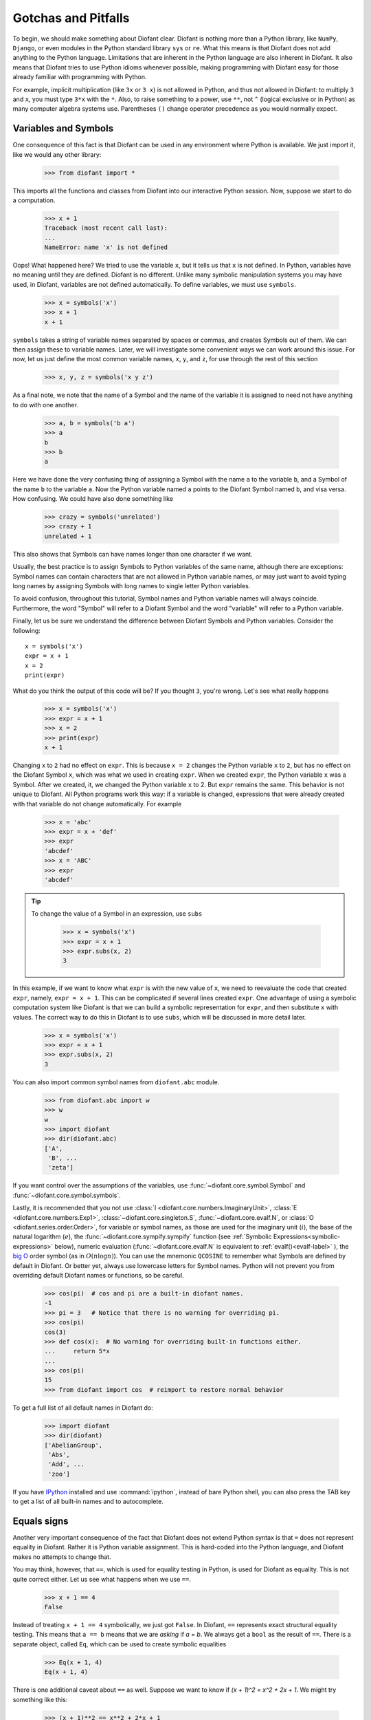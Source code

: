=====================
 Gotchas and Pitfalls
=====================

To begin, we should make something about Diofant clear.  Diofant is nothing more
than a Python library, like ``NumPy``, ``Django``, or even modules in the
Python standard library ``sys`` or ``re``.  What this means is that Diofant does
not add anything to the Python language.  Limitations that are inherent in the
Python language are also inherent in Diofant.  It also means that Diofant tries to
use Python idioms whenever possible, making programming with Diofant easy for
those already familiar with programming with Python.

For example, implicit multiplication (like ``3x`` or ``3 x``) is not
allowed in Python, and thus not allowed in Diofant: to multiply ``3``
and ``x``, you must type ``3*x`` with the ``*``.  Also, to
raise something to a power, use ``**``, not ``^`` (logical exclusive
or in Python) as many computer algebra systems use.  Parentheses
``()`` change operator precedence as you would normally expect.

.. _tutorial-gotchas-symbols:

Variables and Symbols
=====================

One consequence of this fact is that Diofant can be used in any environment
where Python is available.  We just import it, like we would any other
library:

    >>> from diofant import *

This imports all the functions and classes from Diofant into our interactive
Python session.  Now, suppose we start to do a computation.

    >>> x + 1
    Traceback (most recent call last):
    ...
    NameError: name 'x' is not defined

Oops! What happened here?  We tried to use the variable ``x``, but it tells us
that ``x`` is not defined.  In Python, variables have no meaning until they
are defined.  Diofant is no different.  Unlike many symbolic manipulation
systems you may have used, in Diofant, variables are not defined automatically.
To define variables, we must use ``symbols``.

    >>> x = symbols('x')
    >>> x + 1
    x + 1

``symbols`` takes a string of variable names separated by spaces or commas,
and creates Symbols out of them.  We can then assign these to variable names.
Later, we will investigate some convenient ways we can work around this issue.
For now, let us just define the most common variable names, ``x``, ``y``, and
``z``, for use through the rest of this section

    >>> x, y, z = symbols('x y z')

As a final note, we note that the name of a Symbol and the name of the
variable it is assigned to need not have anything to do with one another.

    >>> a, b = symbols('b a')
    >>> a
    b
    >>> b
    a

Here we have done the very confusing thing of assigning a Symbol with the name
``a`` to the variable ``b``, and a Symbol of the name ``b`` to the variable
``a``.  Now the Python variable named ``a`` points to the Diofant Symbol named
``b``, and visa versa.  How confusing.  We could have also done something like

    >>> crazy = symbols('unrelated')
    >>> crazy + 1
    unrelated + 1

This also shows that Symbols can have names longer than one character if we
want.

Usually, the best practice is to assign Symbols to Python variables of the
same name, although there are exceptions:  Symbol names can contain characters
that are not allowed in Python variable names, or may just want to avoid
typing long names by assigning Symbols with long names to single letter Python
variables.

To avoid confusion, throughout this tutorial, Symbol names and Python variable
names will always coincide.  Furthermore, the word "Symbol" will refer to a
Diofant Symbol and the word "variable" will refer to a Python variable.

Finally, let us be sure we understand the difference between Diofant Symbols and
Python variables.  Consider the following::

  x = symbols('x')
  expr = x + 1
  x = 2
  print(expr)

What do you think the output of this code will be?  If you thought ``3``,
you're wrong.  Let's see what really happens

    >>> x = symbols('x')
    >>> expr = x + 1
    >>> x = 2
    >>> print(expr)
    x + 1

Changing ``x`` to ``2`` had no effect on ``expr``.  This is because ``x = 2``
changes the Python variable ``x`` to ``2``, but has no effect on the Diofant
Symbol ``x``, which was what we used in creating ``expr``.  When we created
``expr``, the Python variable ``x`` was a Symbol.  After we created, it, we
changed the Python variable ``x`` to 2.  But ``expr`` remains the same.  This
behavior is not unique to Diofant.  All Python programs work this way: if a
variable is changed, expressions that were already created with that variable
do not change automatically.  For example

    >>> x = 'abc'
    >>> expr = x + 'def'
    >>> expr
    'abcdef'
    >>> x = 'ABC'
    >>> expr
    'abcdef'


.. tip::

   To change the value of a Symbol in an expression, use ``subs``

     >>> x = symbols('x')
     >>> expr = x + 1
     >>> expr.subs(x, 2)
     3

In this example, if we want to know what ``expr`` is with the new value of
``x``, we need to reevaluate the code that created ``expr``, namely, ``expr =
x + 1``.  This can be complicated if several lines created ``expr``.  One
advantage of using a symbolic computation system like Diofant is that we can
build a symbolic representation for ``expr``, and then substitute ``x`` with
values.  The correct way to do this in Diofant is to use ``subs``, which will be
discussed in more detail later.

    >>> x = symbols('x')
    >>> expr = x + 1
    >>> expr.subs(x, 2)
    3

You can also import common symbol names from ``diofant.abc`` module.

    >>> from diofant.abc import w
    >>> w
    w
    >>> import diofant
    >>> dir(diofant.abc)
    ['A',
     'B', ...
     'zeta']

If you want control over the assumptions of the variables, use
:func:`~diofant.core.symbol.Symbol` and :func:`~diofant.core.symbol.symbols`.

Lastly, it is recommended that you not use :class:`I <diofant.core.numbers.ImaginaryUnit>`,
:class:`E <diofant.core.numbers.Exp1>`, :class:`~diofant.core.singleton.S`,
:func:`~diofant.core.evalf.N`, or :class:`O <diofant.series.order.Order>`,
for variable or symbol names, as those
are used for the imaginary unit (:math:`i`), the base of the natural
logarithm (:math:`e`), the :func:`~diofant.core.sympify.sympify` function (see :ref:`Symbolic
Expressions<symbolic-expressions>` below), numeric evaluation (:func:`~diofant.core.evalf.N`
is equivalent to :ref:`evalf()<evalf-label>` ),
the `big O <http://en.wikipedia.org/wiki/Big_O_notation>`_ order symbol
(as in :math:`O(n\log{n})`).  You can use the
mnemonic ``QCOSINE`` to remember what Symbols are defined by default in Diofant.
Or better yet, always use lowercase letters for Symbol names.  Python will
not prevent you from overriding default Diofant names or functions, so be
careful.

    >>> cos(pi)  # cos and pi are a built-in diofant names.
    -1
    >>> pi = 3   # Notice that there is no warning for overriding pi.
    >>> cos(pi)
    cos(3)
    >>> def cos(x):  # No warning for overriding built-in functions either.
    ...     return 5*x
    ...
    >>> cos(pi)
    15
    >>> from diofant import cos  # reimport to restore normal behavior

To get a full list of all default names in Diofant do:

    >>> import diofant
    >>> dir(diofant)
    ['AbelianGroup',
     'Abs',
     'Add', ...
     'zoo']

If you have `IPython <http://ipython.org/>`_ installed and
use :command:`ipython`, instead of bare Python shell, you can also press
the TAB key to get a list of all built-in names and to autocomplete.

.. _tutorial_gotchas_equals:

Equals signs
============

Another very important consequence of the fact that Diofant does not extend
Python syntax is that ``=`` does not represent equality in Diofant.  Rather it
is Python variable assignment.  This is hard-coded into the Python language,
and Diofant makes no attempts to change that.

You may think, however, that ``==``, which is used for equality testing in
Python, is used for Diofant as equality.  This is not quite correct either.  Let
us see what happens when we use ``==``.

    >>> x + 1 == 4
    False

Instead of treating ``x + 1 == 4`` symbolically, we just got ``False``.  In
Diofant, ``==`` represents exact structural equality testing.  This means that
``a == b`` means that we are *asking* if `a = b`.  We always get a ``bool`` as
the result of ``==``.  There is a separate object, called ``Eq``, which can be
used to create symbolic equalities

    >>> Eq(x + 1, 4)
    Eq(x + 1, 4)

There is one additional caveat about ``==`` as well.  Suppose we want to know
if `(x + 1)^2 = x^2 + 2x + 1`.  We might try something like this:

    >>> (x + 1)**2 == x**2 + 2*x + 1
    False

We got ``False`` again. However, `(x + 1)^2` *does* equal `x^2 + 2x + 1`. What
is going on here?  Did we find a bug in Diofant, or is it just not powerful
enough to recognize this basic algebraic fact?

Recall from above that ``==`` represents *exact* structural equality testing.
"Exact" here means that two expressions will compare equal with ``==`` only if
they are exactly equal structurally.  Here, `(x + 1)^2` and `x^2 + 2x + 1` are
not the same symbolically. One is the power of an addition of two terms, and
the other is the addition of three terms.

It turns out that when using Diofant as a library, having ``==`` test for exact
symbolic equality is far more useful than having it represent symbolic
equality, or having it test for mathematical equality.  However, as a new
user, you will probably care more about the latter two.  We have already seen
an alternative to representing equalities symbolically, ``Eq``.  To test if
two things are equal, it is best to recall the basic fact that if `a = b`,
then `a - b = 0`.  Thus, the best way to check if `a = b` is to take `a - b`
and simplify it, and see if it goes to 0.  We will learn :ref:`later
<tutorial-simplify>` that the function to do this is called ``simplify``. This
method is not infallible---in fact, it can be `theoretically proven
<http://en.wikipedia.org/wiki/Richardson%27s_theorem>`_ that it is impossible
to determine if two symbolic expressions are identically equal in
general---but for most common expressions, it works quite well.

    >>> a = (x + 1)**2
    >>> b = x**2 + 2*x + 1
    >>> simplify(a - b)
    0
    >>> c = x**2 - 2*x + 1
    >>> simplify(a - c)
    4*x

There is also a method called ``equals`` that tests if two expressions are
equal by evaluating them numerically at random points.

    >>> a = cos(x)**2 - sin(x)**2
    >>> b = cos(2*x)
    >>> a.equals(b)
    True


.. _symbolic-expressions:

Symbolic Expressions
====================

.. _python-vs-diofant-numbers:

Python numbers vs. Diofant Numbers
----------------------------------

Diofant uses its own classes for integers, rational numbers, and floating
point numbers instead of the default Python `int` and `float`
types because it allows for more control.  But you have to be careful.
If you type an expression that just has numbers in it, it will default
to a Python expression.  Use the :func:`diofant.core.sympify.sympify` function, or just
:func:`S <diofant.core.sympify.sympify>`, to ensure that something is a Diofant expression.

    >>> 6.2  # Python float. Notice the floating point accuracy problems.
    6.2
    >>> type(6.2)
    <class 'float'>
    >>> Float(6.2)  # Diofant Float has no such problems because of arbitrary precision.
    6.20000000000000

If you include numbers in a Diofant expression, they will be sympified
automatically, but there is one gotcha you should be aware of.  If you
do ``<number>/<number>`` inside of a Diofant expression, Python will
evaluate the two numbers before Diofant has a chance to get
to them.  The solution is to :func:`~diofant.core.sympify.sympify` one of the
numbers, or use :class:`~diofant.core.numbers.Rational`.

    >>> x**(1/2)
    x**0.5
    >>> x**Rational(1, 2)  # use the Rational class
    sqrt(x)

With a power of ``1/2`` you can also use ``sqrt`` shorthand:

    >>> sqrt(x) == x**Rational(1, 2)
    True

If the two integers are not directly separated by a division sign then
you don't have to worry about this problem:

    >>> x**(2*x/3)
    x**(2*x/3)

.. note::

    A common mistake is copying an expression that is printed and reusing
    it.  If the expression has a :class:`~diofant.core.numbers.Rational`
    (i.e., ``<number>/<number>``) in it, you will not get the same result,
    obtaining the Python result for the division rather than a Diofant
    Rational.

    >>> x = Symbol('x')
    >>> solve(7*x - 22, x)
    [22/7]
    >>> 22/7  # After copy and paste we get a float
    3.142857142857143
    >>> # One solution is to just assign the expression to a variable
    >>> # if we need to use it again.
    >>> a = solve(7*x - 22, x)
    >>> a
    [22/7]

    The other solution is using the Rational class:

    >>> Rational(22, 7)
    22/7

    >>> 1/2   # With division imported it evaluates to a python float
    0.5
    >>> 1//2  # You can still achieve integer division with //
    0

    But be careful: you will now receive floats where you might have desired
    a Rational:

    >>> x**(1/2)
    x**0.5

:class:`~diofant.core.numbers.Rational` only works for number/number and is only meant for
rational numbers.  If you want a fraction with symbols or expressions in
it, just use ``/``.  If you do number/expression or expression/number,
then the number will automatically be converted into a Diofant Number.
You only need to be careful with number/number.

    >>> Rational(2, x)
    Traceback (most recent call last):
    ...
    TypeError: invalid input: x
    >>> 2/x
    2/x

Evaluating Expressions with Floats and Rationals
------------------------------------------------

Diofant keeps track of the precision of ``Float`` objects. The default precision is
15 digits. When an expression involving a ``Float`` is evaluated, the result
will be expressed to 15 digits of precision but those digits (depending
on the numbers involved with the calculation) may not all be significant.

The first issue to keep in mind is how the ``Float`` is created: it is created
with a value and a precision. The precision indicates how precise of a value
to use when that ``Float`` (or an expression it appears in) is evaluated.

The values can be given as strings, integers, floats, or rationals.

    - strings and integers are interpreted as exact

    >>> Float(100)
    100.000000000000
    >>> Float('100', 5)
    100.00

    - to have the precision match the number of digits, the null string
      can be used for the precision

    >>> Float(100, '')
    100.
    >>> Float('12.34')
    12.3400000000000
    >>> Float('12.34', '')
    12.34

    >>> s, r = [Float(j, 3) for j in ('0.25', Rational(1, 7))]
    >>> for f in [s, r]:
    ...     print(f)
    0.250
    0.143

Next, notice that each of those values looks correct to 3 digits. But if we try
to evaluate them to 20 digits, a difference will become apparent:

    The 0.25 (with precision of 3) represents a number that has a non-repeating
    binary decimal; 1/7 is repeating in binary and decimal -- it cannot be
    represented accurately too far past those first 3 digits (the correct
    decimal is a repeating 142857):

    >>> s.n(20)
    0.25000000000000000000
    >>> r.n(20)
    0.14285278320312500000

    It is important to realize that although a Float is being displayed in
    decimal at aritrary precision, it is actually stored in binary. Once the
    Float is created, its binary information is set at the given precision.
    The accuracy of that value cannot be subsequently changed; so 1/7, at a
    precision of 3 digits, can be padded with binary zeros, but these will
    not make it a more accurate value of 1/7.

If inexact, low-precision numbers are involved in a calculation with
with higher precision values, the evalf engine will increase the precision
of the low precision values and inexact results will be obtained. This is
feature of calculations with limited precision:

    >>> Float('0.1', 10) + Float('0.1', 3)
    0.2000061035

Although the ``evalf`` engine tried to maintain 10 digits of precision (since
that was the highest precision represented) the 3-digit precision used
limits the accuracy to about 4 digits -- not all the digits you see
are significant. evalf doesn't try to keep track of the number of
significant digits.

That very simple expression involving the addition of two numbers with
different precisions will hopefully be instructive in helping you
understand why more complicated expressions (like trig expressions that
may not be simplified) will not evaluate to an exact zero even though,
with the right simplification, they should be zero. Consider this
unsimplified trig identity, multiplied by a big number:

    >>> big = 12345678901234567890
    >>> big_trig_identity = big*cos(x)**2 + big*sin(x)**2 - big*1
    >>> abs(big_trig_identity.subs(x, .1).n(2)) > 1000
    true

When the `\cos` and `\sin` terms were evaluated to 15 digits of precision and
multiplied by the big number, they gave a large number that was only
precise to 15 digits (approximately) and when the 20 digit big number
was subtracted the result was not zero.

There are three things that will help you obtain more precise numerical
values for expressions:

    1) Pass the desired substitutions with the call to evaluate. By doing
    the subs first, the ``Float`` values can not be updated as necessary. By
    passing the desired substitutions with the call to evalf the ability
    to re-evaluate as necessary is gained and the results are impressively
    better:

    >>> big_trig_identity.n(2, {x: 0.1})
    -0.e-91

    2) Use Rationals, not Floats. During the evaluation process, the
    Rational can be computed to an arbitrary precision while the Float,
    once created -- at a default of 15 digits -- cannot. Compare the
    value of ``-1.4e+3`` above with the nearly zero value obtained when
    replacing x with a Rational representing 1/10 -- before the call
    to evaluate:

    >>> big_trig_identity.subs(x, Rational(1, 10)).n(2)
    0.e-91

    3) Try to simplify the expression. In this case, Diofant will recognize
    the trig identity and simplify it to zero so you don't even have to
    evaluate it numerically:

    >>> big_trig_identity.simplify()
    0


.. _Immutability-of-Expressions:

Immutability of Expressions
---------------------------

Expressions in Diofant are immutable, and cannot be modified by an in-place
operation.  This means that a function will always return an object, and the
original expression will not be modified. The following example snippet
demonstrates how this works::

	def main():
	    var('x y a b')
	    expr = 3*x + 4*y
	    print('original =', expr)
	    expr_modified = expr.subs({x: a, y: b})
	    print('modified =', expr_modified)

	if __name__ == "__main__":
	    main()

The output shows that the :func:`~diofant.core.basic.Basic.subs` function has replaced variable
``x`` with variable ``a``, and variable ``y`` with variable ``b``::

	original = 3*x + 4*y
	modified = 3*a + 4*b

The :func:`~diofant.core.basic.Basic.subs` function does not modify the original expression `expr``.
Rather, a modified copy of the expression is returned. This returned object
is stored in the variable ``expr_modified``. Note that unlike C/C++ and
other high-level languages, Python does not require you to declare a variable
before it is used.

Inverse Trig Functions
----------------------

Diofant uses different names for some functions than most computer algebra
systems.  In particular, the inverse trig functions use the python names
of :func:`~diofant.functions.elementary.trigonometric.asin`,
:func:`~diofant.functions.elementary.trigonometric.acos` and
so on instead of the usual ``arcsin``
and ``arccos``.  Use the methods described in the section
:ref:`Variables and Symbols <tutorial-gotchas-symbols>`
above to see the names of all Diofant functions.
